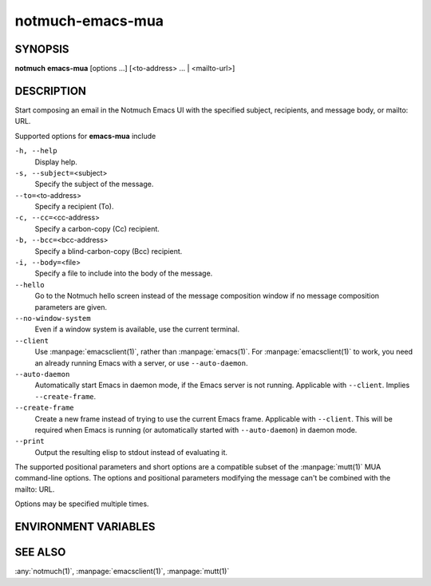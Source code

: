 .. _notmuch-emacs-mua(1):

=================
notmuch-emacs-mua
=================

SYNOPSIS
========

**notmuch** **emacs-mua** [options ...] [<to-address> ... | <mailto-url>]

DESCRIPTION
===========

Start composing an email in the Notmuch Emacs UI with the specified
subject, recipients, and message body, or mailto: URL.

Supported options for **emacs-mua** include

``-h, --help``
    Display help.

``-s, --subject=``\ <subject>
    Specify the subject of the message.

``--to=``\ <to-address>
    Specify a recipient (To).

``-c, --cc=``\ <cc-address>
    Specify a carbon-copy (Cc) recipient.

``-b, --bcc=``\ <bcc-address>
    Specify a blind-carbon-copy (Bcc) recipient.

``-i, --body=``\ <file>
    Specify a file to include into the body of the message.

``--hello``
    Go to the Notmuch hello screen instead of the message composition
    window if no message composition parameters are given.

``--no-window-system``
    Even if a window system is available, use the current terminal.

``--client``
    Use :manpage:`emacsclient(1)`, rather than
    :manpage:`emacs(1)`. For :manpage:`emacsclient(1)` to work, you
    need an already running Emacs with a server, or use
    ``--auto-daemon``.

``--auto-daemon``
    Automatically start Emacs in daemon mode, if the Emacs server is
    not running. Applicable with ``--client``. Implies
    ``--create-frame``.

``--create-frame``
    Create a new frame instead of trying to use the current Emacs
    frame. Applicable with ``--client``. This will be required when
    Emacs is running (or automatically started with ``--auto-daemon``)
    in daemon mode.

``--print``
    Output the resulting elisp to stdout instead of evaluating it.

The supported positional parameters and short options are a compatible
subset of the :manpage:`mutt(1)` MUA command-line options. The options
and positional parameters modifying the message can't be combined with
the mailto: URL.

Options may be specified multiple times.

ENVIRONMENT VARIABLES
=====================

.. envvar:: EMACS

   Name of emacs command to invoke. Defaults to "emacs".

.. envvar:: EMACSCLIENT

   Name of emacsclient command to invoke. Defaults to "emacsclient".

SEE ALSO
========

:any:`notmuch(1)`,
:manpage:`emacsclient(1)`,
:manpage:`mutt(1)`
